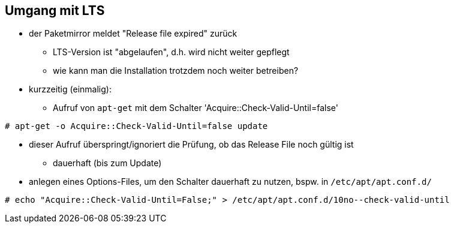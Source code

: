 // Datei: ./praxis/umgang-mit-lts/umgang-mit-lts.adoc

// Baustelle: Notizen

[[umgang-mit-lts]]

== Umgang mit LTS ==

* der Paketmirror meldet "Release file expired" zurück
** LTS-Version ist "abgelaufen", d.h. wird nicht weiter gepflegt
** wie kann man die Installation trotzdem noch weiter betreiben?

* kurzzeitig (einmalig):
** Aufruf von `apt-get` mit dem Schalter 'Acquire::Check-Valid-Until=false'

----
# apt-get -o Acquire::Check-Valid-Until=false update
----

** dieser Aufruf überspringt/ignoriert die Prüfung, ob das Release File
noch gültig ist

* dauerhaft (bis zum Update)
** anlegen eines Options-Files, um den Schalter dauerhaft zu nutzen,
bspw. in `/etc/apt/apt.conf.d/`

----
# echo "Acquire::Check-Valid-Until=False;" > /etc/apt/apt.conf.d/10no--check-valid-until
----

// Datei (Ende): ./praxis/umgang-mit-lts/umgang-mit-lts.adoc
